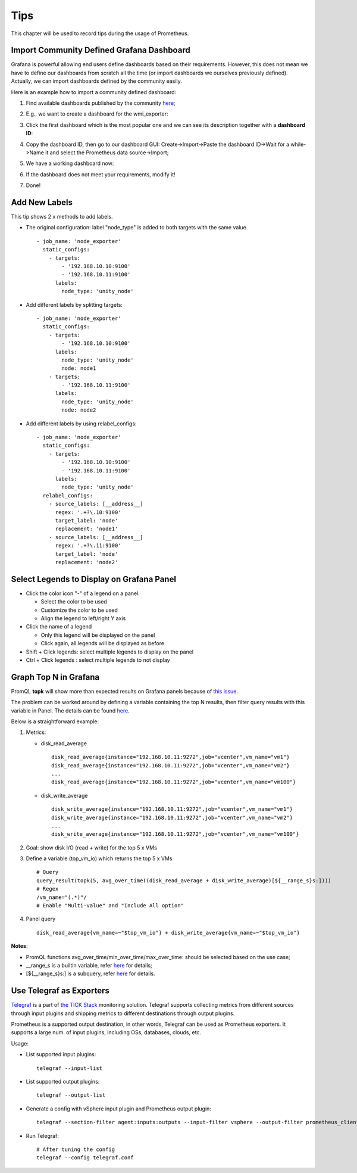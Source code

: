 Tips
=====

This chapter will be used to record tips during the usage of Prometheus.

Import Community Defined Grafana Dashboard
--------------------------------------------

Grafana is powerful allowing end users define dashboards based on their requirements. However, this does not mean we have to define our dashboards from scratch all the time (or import dashboards we ourselves previously defined). Actually, we can import dashboards defined by the community easily.

Here is an example how to import a community defined dashboard:

1. Find available dashboards published by the community `here <https://grafana.com/grafana/dashboards>`_;
#. E.g., we want to create a dashboard for the wmi_exporter:

   .. image:: images/grafana_community_dashboardsearch.png

#. Click the first dashboard which is the most popular one and we can see its description together with a **dashboard ID**:

   .. image:: images/grafana_community_dashboardid.png

#. Copy the dashboard ID, then go to our dashboard GUI: Create->Import->Paste the dashboard ID->Wait for a while->Name it and select the Prometheus data source->Import;
#. We have a working dashboard now:

   .. image:: images/grafana_community_dashboardshow.png

#. If the dashboard does not meet your requirements, modify it!
#. Done!

Add New Labels
---------------

This tip shows 2 x methods to add labels.

- The original configuration: label "node_type" is added to both targets with the same value.

  ::

    - job_name: 'node_exporter'
      static_configs:
        - targets:
            - '192.168.10.10:9100'
            - '192.168.10.11:9100'
          labels:
            node_type: 'unity_node'

- Add different labels by splitting targets:

  ::

    - job_name: 'node_exporter'
      static_configs:
        - targets:
            - '192.168.10.10:9100'
          labels:
            node_type: 'unity_node'
            node: node1
        - targets:
            - '192.168.10.11:9100'
          labels:
            node_type: 'unity_node'
            node: node2

- Add different labels by using relabel_configs:

  ::

    - job_name: 'node_exporter'
      static_configs:
        - targets:
            - '192.168.10.10:9100'
            - '192.168.10.11:9100'
          labels:
            node_type: 'unity_node'
      relabel_configs:
        - source_labels: [__address__]
          regex: '.+?\.10:9100'
          target_label: 'node'
          replacement: 'node1'
        - source_labels: [__address__]
          regex: '.+?\.11:9100'
          target_label: 'node'
          replacement: 'node2'

Select Legends to Display on Grafana Panel
--------------------------------------------

- Click the color icon "-" of a legend on a panel:

  - Select the color to be used
  - Customize the color to be used
  - Align the legend to left/right Y axis

- Click the name of a legend

  - Only this legend will be displayed on the panel
  - Click again, all legends will be displayed as before

- Shift + Click legends: select multiple legends to display on the panel
- Ctrl + Click legends : select multiple legends to not display

Graph Top N in Grafana
------------------------

PromQL **topk** will show more than expected results on Grafana panels because of `this issue <https://github.com/prometheus/prometheus/issues/586>`_.

The problem can be worked around by defining a variable containing the top N results, then filter query results with this variable in Panel. The details can be found `here <https://www.robustperception.io/graph-top-n-time-series-in-grafana>`_.

Below is a straightforward example:

1. Metrics:

   - disk_read_average

     ::

       disk_read_average{instance="192.168.10.11:9272",job="vcenter",vm_name="vm1"}
       disk_read_average{instance="192.168.10.11:9272",job="vcenter",vm_name="vm2"}
       ...
       disk_read_average{instance="192.168.10.11:9272",job="vcenter",vm_name="vm100"}

   - disk_write_average

     ::

       disk_write_average{instance="192.168.10.11:9272",job="vcenter",vm_name="vm1"}
       disk_write_average{instance="192.168.10.11:9272",job="vcenter",vm_name="vm2"}
       ...
       disk_write_average{instance="192.168.10.11:9272",job="vcenter",vm_name="vm100"}

#. Goal: show disk I/O (read + write) for the top 5 x VMs
#. Define a variable (top_vm_io) which returns the top 5 x VMs

   ::

     # Query
     query_result(topk(5, avg_over_time((disk_read_average + disk_write_average)[${__range_s}s:])))
     # Regex
     /vm_name="(.*)"/
     # Enable "Multi-value" and "Include All option"

#. Panel query

   ::

     disk_read_average{vm_name=~"$top_vm_io"} + disk_write_average{vm_name=~"$top_vm_io"}

**Notes**:

- PromQL functions avg_over_time/min_over_time/max_over_time: should be selected based on the use case;
- __range_s is a builtin variable, refer `here <https://grafana.com/docs/grafana/latest/reference/templating/#the-range-variable>`_ for details;
- [${__range_s}s:] is a subquery, refer `here <https://prometheus.io/docs/prometheus/latest/querying/examples/#subquery>`_ for details.

Use Telegraf as Exporters
--------------------------

`Telegraf <https://github.com/influxdata/telegraf>`_ is a part of `the TICK Stack <https://www.influxdata.com/blog/introduction-to-influxdatas-influxdb-and-tick-stack/>`_ monitoring solution. Telegraf supports collecting metrics from different sources through input plugins and shipping metrics to different destinations through output plugins.

Prometheus is a supported output destination, in other words, Telegraf can be used as Prometheus exporters. It supports a large num. of input plugins, including OSs, databases, clouds, etc.

Usage:

- List supported input plugins:

  ::

    telegraf --input-list

- List supported output plugins:

  ::

    telegraf --output-list

- Generate a config with vSphere input plugin and Prometheus output plugin:

  ::

    telegraf --section-filter agent:inputs:outputs --input-filter vsphere --output-filter prometheus_client config | tee telegraf.conf

- Run Telegraf:

  ::

    # After tuning the config
    telegraf --config telegraf.conf
